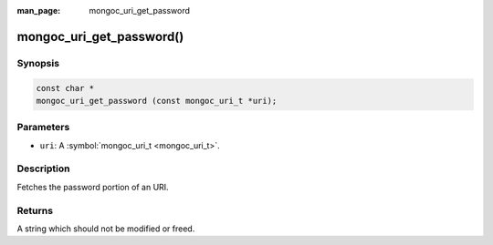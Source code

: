 :man_page: mongoc_uri_get_password

mongoc_uri_get_password()
=========================

Synopsis
--------

.. code-block:: none

  const char *
  mongoc_uri_get_password (const mongoc_uri_t *uri);

Parameters
----------

* ``uri``: A :symbol:`mongoc_uri_t <mongoc_uri_t>`.

Description
-----------

Fetches the password portion of an URI.

Returns
-------

A string which should not be modified or freed.

